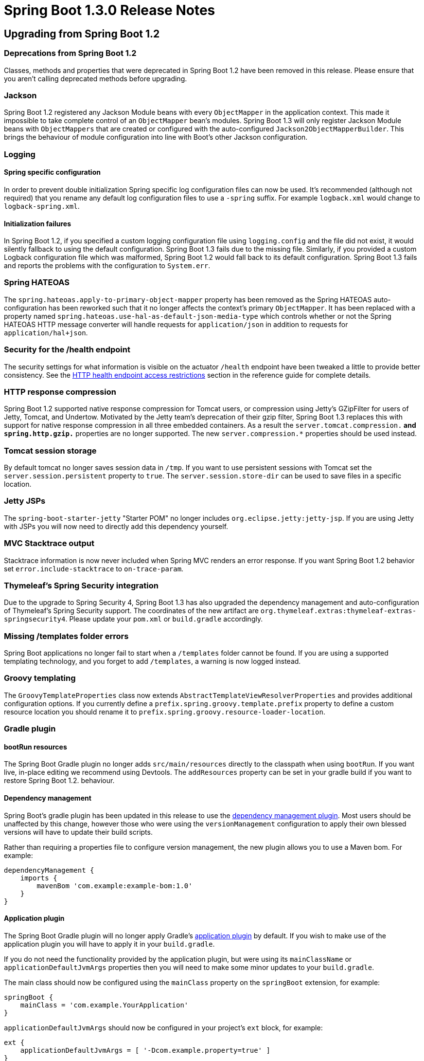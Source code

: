 :docs: https://docs.spring.io/spring-boot/docs/current-SNAPSHOT/reference/htmlsingle/
:maven-docs: https://docs.spring.io/spring-boot/docs/current-SNAPSHOT/maven-plugin/

= Spring Boot 1.3.0 Release Notes

== Upgrading from Spring Boot 1.2

=== Deprecations from Spring Boot 1.2
Classes, methods and properties that were deprecated in Spring Boot 1.2 have been removed in this release. Please ensure that you aren't calling deprecated methods before upgrading.

=== Jackson
Spring Boot 1.2 registered any Jackson Module beans with every `ObjectMapper` in the application context. This made it impossible to take complete control of an `ObjectMapper` bean's modules. Spring Boot 1.3 will only register Jackson Module beans with `ObjectMappers` that are created or configured with the auto-configured `Jackson2ObjectMapperBuilder`. This brings the behaviour of module configuration into line with Boot's other Jackson configuration.

=== Logging

==== Spring specific configuration
In order to prevent double initialization Spring specific log configuration files can now be used. It's recommended (although not required) that you rename any default log configuration files to use a `-spring` suffix. For example `logback.xml` would change to `logback-spring.xml`.

==== Initialization failures
In Spring Boot 1.2, if you specified a custom logging configuration file using `logging.config` and the file did not exist, it would silently fallback to using the default configuration. Spring Boot 1.3 fails due to the missing file. Similarly, if you provided a custom Logback configuration file which was malformed, Spring Boot 1.2 would fall back to its default configuration. Spring Boot 1.3 fails and reports the problems with the configuration to `System.err`.

=== Spring HATEOAS
The `spring.hateoas.apply-to-primary-object-mapper` property has been removed as the Spring HATEOAS auto-configuration has been reworked such that it no longer affects the context's primary `ObjectMapper`. It has been replaced with a property named `spring.hateoas.use-hal-as-default-json-media-type` which controls whether or not
the Spring HATEOAS HTTP message converter will handle requests for `application/json` in addition to requests for
`application/hal+json`.

=== Security for the /health endpoint
The security settings for what information is visible on the actuator `/health` endpoint have been tweaked a little to provide better consistency. See the {docs}#production-ready-health-access-restrictions[HTTP health endpoint access restrictions] section in the reference guide for complete details.

=== HTTP response compression
Spring Boot 1.2 supported native response compression for Tomcat users, or compression using Jetty's GZipFilter for users of Jetty, Tomcat, and Undertow. Motivated by the Jetty team's deprecation of their gzip filter, Spring Boot 1.3 replaces this with support for native response compression in all three embedded containers. As a result the `server.tomcat.compression.*` and `spring.http.gzip.*` properties are no longer supported. The new `server.compression.*` properties should be used instead.

=== Tomcat session storage
By default tomcat no longer saves session data in `/tmp`. If you want to use persistent sessions with Tomcat set the `server.session.persistent` property to `true`. The `server.session.store-dir` can be used to save files in a specific location.

=== Jetty JSPs
The `spring-boot-starter-jetty` "Starter POM" no longer includes `org.eclipse.jetty:jetty-jsp`. If you are using Jetty with JSPs you will now need to directly add this dependency yourself.

=== MVC Stacktrace output
Stacktrace information is now never included when Spring MVC renders an error response. If you want Spring Boot 1.2 behavior set `error.include-stacktrace` to `on-trace-param`.

=== Thymeleaf's Spring Security integration
Due to the upgrade to Spring Security 4, Spring Boot 1.3 has also upgraded the dependency management and auto-configuration of Thymeleaf's Spring Security support. The coordinates of the new artifact are `org.thymeleaf.extras:thymeleaf-extras-springsecurity4`. Please update your `pom.xml` or `build.gradle` accordingly.

=== Missing /templates folder errors
Spring Boot applications no longer fail to start when a `/templates` folder cannot be found. If you are using a supported templating technology, and you forget to add `/templates`, a warning is now logged instead.

=== Groovy templating
The `GroovyTemplateProperties` class now extends `AbstractTemplateViewResolverProperties` and provides additional configuration options. If you currently define a `prefix.spring.groovy.template.prefix` property to define a custom resource location you should rename it to `prefix.spring.groovy.resource-loader-location`.

=== Gradle plugin

==== bootRun resources
The Spring Boot Gradle plugin no longer adds `src/main/resources` directly to the classpath when using `bootRun`. If you want live, in-place editing we recommend using Devtools. The `addResources` property can be set in your gradle build if you want to restore Spring Boot 1.2. behaviour.


==== Dependency management
Spring Boot's gradle plugin has been updated in this release to use the https://github.com/spring-gradle-plugins/dependency-management-plugin[dependency management plugin]. Most users should be unaffected by this change, however those who were using the `versionManagement` configuration to apply their own blessed versions will have to update their build scripts.

Rather than requiring a properties file to configure version management, the new plugin allows you to use a Maven bom. For example:

```groovy
dependencyManagement {
    imports {
        mavenBom 'com.example:example-bom:1.0'
    }
}
```

==== Application plugin
The Spring Boot Gradle plugin will no longer apply Gradle's https://docs.gradle.org/current/userguide/application_plugin.html[application plugin] by default. If you wish to make use of the application plugin you will have to apply it in your `build.gradle`.

If you do not need the functionality provided by the application plugin, but were using its `mainClassName` or `applicationDefaultJvmArgs` properties then you will need to make some minor updates to your `build.gradle`.

The main class should now be configured using the `mainClass` property on the `springBoot` extension, for example:

[indent=0,subs="attributes"]
----
    springBoot {
        mainClass = 'com.example.YourApplication'
    }
----

`applicationDefaultJvmArgs` should now be configured in your project's `ext` block,
for example:

[indent=0,subs="attributes"]
----
    ext {
        applicationDefaultJvmArgs = [ '-Dcom.example.property=true' ]
    }
----

If you were configuring your project's main class using the `main` property of the application plugin's `run` task, you should move this configuration to the `bootRun` task instead:

[indent=0,subs="attributes"]
----
    bootRun {
        main = com.example.YourApplication
    }
----

=== Maven plugin

==== spring-boot:run resources
The Spring Boot Maven plugin no longer adds `src/main/resources` directly to the classpath when using `spring-boot:run`. If you want live, in-place editing we recommend using Devtools. The `addResources` property can be set in your `pom.xml` if you want to restore Spring Boot 1.2. behavior.

=== Maven resources filtering

If you use the `spring-boot-starter-parent`, Maven tokens are only filtered using `@` now. This prevents any Spring placeholders in your configuration (e.g. ${foo}) to be be expanded by the build.

Concretely, if you are still using the standard format (i.e. `${project.version}`) please migrate them (`@project.version@`) or override the `maven-resources-plugin` configuration.

=== CLI dependency management
Spring Boot 1.3 now supports the use of Maven boms to configure its dependency management in place of the properties file-based metadata. `@DependencyManagementBom` should be used in place of `@GrabMetadata` to provide the coordinates of a bom, for example `@DependencyManagementBom("io.spring.platform:platform-bom:1.1.2.RELEASE")`.


=== Property renames
The following `application.properties` keys have been renamed to improve consistency:

* `spring.view.*` to `spring.mvc.view.*`
* `spring.pidfile` to `spring.pid.file`
* `error.path` to `server.error.path`
* `server.session-timeout` to `server.session.timeout`
* `servet.tomcat.accessLogEnabled` to `server.tomcat.accesslog.enabled`
* `servet.tomcat.accessLogPattern` to `server.tomcat.accesslog.pattern`
* `servet.undertow.accessLogDir` to `server.undertow.accesslog.dir`
* `servet.undertow.accessLogEnabled` to `server.undertow.accesslog.enabled`
* `servet.undertow.accessLogPattern` to `server.undertow.accesslog.pattern`
* `spring.oauth2.*` to `security.oauth2.*`
* `server.tomcat.compression` and `spring.http.gzip` to `server.compression.*`
* `prefix.spring.groovy.template.prefix` to `prefix.spring.groovy.resource-loader-location`

=== Dependencies

==== Spring 4.2
Spring Boot 1.3 requires Spring Framework 4.2 or later and is not compatible with earlier versions.

==== Spring Security 4.0
Spring Boot 1.3 uses Spring Security 4.0. See the https://docs.spring.io/autorepo/docs/spring-security/4.0.x/reference/htmlsingle/#m3to4[Spring Security documentation] for information on migrating from 3.2.

== New and Noteworthy

=== Version Updates
Spring Boot 1.3 builds on and requires Spring Framework 4.2. Several 3rd party dependencies have been upgraded with this release. No major upgrades have been made to the Tomcat or Jetty versions with this release.

=== Developer Tools
Spring Boot 1.3 includes a new `spring-boot-devtools` module which aims to improve the development-time experience. The module provides:

* Sensible property defaults (for example disabling template caches)
* Automatic application restarts
* LiveReload support
* Remote development support (including remote updates and remote debug via an HTTP tunnel).
* Persistent HTTP sessions across restarts

See the {docs}#using-boot-devtools[updated documentation] for more information.

=== Caching Auto-configuration
Auto-configuration is now provided for the following cache technologies:

* EhCache
* Hazelcast
* Infinispan
* Any compliant JCache (JSR 107) implementation
* Redis
* Guava

In addition, simple `Map` based in-memory caching is also supported. Caching is automatically configured when your application `@Configuration` is annotated with `@EnableCaching`. Cache statistics are now also exposed as an actuator endpoint (when the underlying technology allows).

For complete details see the {docs}#boot-features-caching[updated documentation].

=== Fully executable JARs and service support
The Spring Boot Maven and Gradle plugins can now generate full executable archives for Linux/Unix operating systems. Furthermore you can now easily install these JARs as `init.d` or `systemd` services. Running a fully executable JAR is as easy as typing:

```
$ ./myapp.jar
```

and to install it as an `init.d` service:

```
$ sudo link -s /var/myapp/myapp.jar /etc/init.d/myapp
```

Additional information is available in the {docs}#deployment-service[reference documentation].

=== Cassandra Support
Auto-configuration is now provided for Cassandra. See the {docs}#boot-features-cassandra[reference documentation] for details.

=== OAuth2 Support
You can now use `@EnableAuthorizationServer` and `@EnableResourceServer` to quickly create OAuth2 authorization and resource servers. In addition, `@EnableOAuth2Client` allows your application to act as an OAuth2 client. For details see the overhauled {docs}#boot-features-security-oauth2[security section of the reference guide].

=== Spring Session
With https://projects.spring.io/spring-session/[Spring Session] and Spring Data Redis on the classpath, web applications will now be auto-configured to store user sessions in Redis. See the https://github.com/spring-projects/spring-boot/tree/master/spring-boot-samples/spring-boot-sample-session-redis[accompanying sample] for more information.

=== jOOQ Support
Auto-configuration is now provided for https://www.jooq.org/[jOOQ]. You can `@Autowire` a jOOQ `DSLContext` directly into your Spring Beans to create type safe database queries. Additional customization is supported via `spring.jooq.*` application properties.

See the {docs}#boot-features-jooq["Using jOOQ"] section of the reference documentation for details.

=== SendGrid
Auto-configuration is now provided for the https://sendgrid.com[SendGrid] email delivery service.

=== Artemis auto-configuration
Apache Artemis was formed in 2015 when HornetQ was donated to the Apache Foundation. As of Spring Boot 1.3, Apache Artemis is fully supported and can be used in pretty much the same way as HornetQ. If you are migrating to Artemis you should rename any `spring.hornetq.*` properties to `spring.artemis.*`.

=== Validation "Starter POM"
A new `spring-boot-starter-validation` "starter POM" is now available to provide bean validation (JSR 303) support.

=== Support for @WebServlet, @WebFilter, and @WebListener
When using an embedded servlet container, automatic registration of `@WebServlet`, `@WebFilter`, and `@WebListener` annotated classes can now be enabled using `@ServletComponentScan`.

=== Spring resource chains
You can now configure basic aspects of Spring's `ResourceChainRegistration` via application properties. This allows you to create unique resource names so that you can implement cache busting. The `spring.resources.chain.strategy.content.*` properties can be used to configure fingerprinting based on the content of the resource; and `spring.resources.chain.strategy.fixed.*` properties can be used if you want to use a "fixed version" for your fingerprint.

=== JDBC
Spring Boot will now automatically infer the driver class name from the JDBC URL for the following databases:

* DB2
* Firebird
* Teradata

=== DataSource type
The connection pool used by auto-configuration can now be specified via the `spring.datasource.type` configuration key.

=== H2 Web Console
Auto-configuration for https://www.h2database.com/html/quickstart.html#h2_console[H2's web console] has been added.
When you are using Spring Boot's developer tools, adding a dependency on `com.h2database:h2` to your web application is all that is necessary to get started. Please see the {docs}#boot-features-sql-h2-console[documentation] for further information.

=== Embedded MongoDB
Auto-configuration for https://github.com/flapdoodle-oss/de.flapdoodle.embed.mongo[Embedded MongoDB] has been added. A dependency on `de.flapdoodle.embed:de.flapdoodle.embed.mongo` is all that's necessary to get started.
Configuration, such as the version of Mongo to use, can be controlled via `application.properties`. Please see the
{docs}#boot-features-mongo-embedded[documentation] for further information.

=== ANSI color banner.txt files
You can now use ANSI placeholders in your `banner.txt` file to produce color output. Any `${Ansi.*}`, `${AnsiColor.*}`, `${AnsiBackground.*}` or `${AnsiStyle.*}` properties will be expanded. For example:

----
${AnsiColor.BRIGHT_GREEN}My Application
${AnsiColor.BRIGHT_YELLOW}${application.formatted-version}${AnsiColor.DEFAULT}
----

=== Default profile application.properties
The `-default` suffix is now considered when loading `application.properties` (and `application.yml`) files when no specific profile is active. This can be helpful when you use profiles to indicate deployment environments, for example:

|===
|File |Description

| `application.properties`
| Shared properties that are always loaded

| `application-prod.properties`
| Properties loaded when the `prod` profile is active.

| `application-staging.properties`
| Properties loaded when the `staging` profile is active.

| `application-default.properties`
| Properties loaded when no profile is active.
|===

=== Application arguments
You can now implement the `ApplicationRunner` interface as an alternative to `CommandLineRunner`. This works in the same way but provides arguments as a `ApplicationArguments` interface rather than a `String[]`. You can also inject `ApplicationArguments` directly into any existing bean if you need to access the application arguments.

The `ApplicationArguments` interface provides convenience methods for accessing "option" and "non-option" arguments. For example:

[source,java]
----
@Autowired
public MyBean(ApplicationArguments args) {
    boolean debug = args.containsOption("debug");
    List<String> files = args.getNonOptionArgs();
    // if run with "--debug logfile.txt" debug=true, files=["logfile.txt"]
}
----

See {docs}#boot-features-application-arguments[Accessing application arguments] for details.

=== Logging

==== Log Patterns
The `logging.pattern.console` and `logging.pattern.file` properties can now be used to specify a logging pattern directly from your `application.properties`. That can be handy If you only want to customize patterns as you no longer need to define your own `log*.xml` file.

==== Jar details in stacktraces
If you are using logback or log4j2, we now include information about the location from which each class in a stack trace was loaded (this can be customized via `logging.exception-conversion-word`).

==== Log4J 2 Output
Log4J 2's default output has been improved and is now similar to the output produced by Logback.

==== Tomcat access logs
Tomcat access logs have better customizations: the directory and file prefix/suffix can now be customized via configuration.

==== Logback extensions
Spring Boot 1.3 supports some new tags which can be used in your logback configuration file. To use the tags you need to first rename any `logback.xml` configuration to `logback-spring.xml`. Once your configuration file has been renamed, the following tags are available.

|===
|Tag |Description

| `<springProfile>`
| Allows you to optionally include or exclude sections of configuration based on the active Spring profiles.

| `<springProperty>`
| Allows you to surface properties from the Spring Environment for use within Logback.
|===

See the {docs}#boot-features-logback-extensions[Logback extensions] section of the reference documentation for more details.

=== HTTP Sessions

==== Persistent sessions
Update Tomcat, Jetty and Undertow to serialize session data when the application is stopped and load it again when the application restarts. Persistent session are opt-in; either by setting `persistentSession`
on the `ConfigurableEmbeddedServletContainer` or by using the property `server.session.persistent=true` (Persistent sessions are enabled by default with Devtools).

The location to save persistent session data can be specified using the `server.session.store-dir` property.

==== Advanced HTTP Session configuration
Additional properties are now provided for session configuration. You can use `server.session.*` properties to configure "tracking modes" and "cookie" details.

=== X-Forwarded-For header support
X-Forwarded-For header support is now included for Jetty and Undertow. Tomcat support has also been refreshed so that a single `server.use-forward-headers` property can be set to `true` if X-Forwarded-For headers should be respected. Spring Boot will detect deployments to Cloud Foundry or Heroku and automatically enable support.

=== Configuration properties
If you are using `@ConfigurationProperties` on beans, you no longer *need* to add `@EnableConfigurationProperties` to your configuration as Spring Boot autoconfigures it now. As before you can ask Spring to create a bean for your `@ConfigurationProperties` class using the value attribute of `@EnableConfigurationProperties` or with a regular `@Bean` definition.

=== Messaging
Both JMS and Rabbit endpoints can be easily disabled via configuration. The default container factory that is created if none exists can also be customized via configuration.

=== Internationalization
The `fallbackToSystemLocale` flag of the auto-configured `MessageSource` instance can now be configured via the `spring.messages.fallback-to-system-locale` configuration key.

=== Auto-configuration
The auto-configuration report has now an additional section called "Unconditional classes". It lists any auto-configuration classes that do not have any class-level conditions, i.e. the class will be always be part of the application's configuration. It also now lists configurations that have been manually excluded via `@SpringBootApplication(exclude=...)` or `@EnableAutoConfiguration(exclude=...)`.

It is now possible to _also_ exclude auto-configuration classes via the `spring.autoconfigure.excludes` property. Similarly, a new `@ImportAutoConfiguration` annotation can be used by tests that wish to selectively import certain auto-configuration classes.

=== MVC Error handling
The `error.include-stacktrace` property can now be used to determine when stack trace attributes should be included in MVC error responses. Options are `never`, `always` or `on-trace-param` (with `never` being the default).

=== Actuator Metrics
The `spring-boot-actuator` metrics support has been extended to support export and aggregation. In addition, Java 8 specific `GaugeService` `CounterService` and implementations are now provided (and used when possible) which offer improved performance.

See the {docs}#production-ready-metric-repositories[extended metrics documentation] for details.

=== Additional Health Indicators
Additional `HealthIndicators` are now provided and auto-configured for:

* Elasticsearch
* Email
* JMS

=== New actuator endpoints
The following additional actuator endpoints have been added with Spring Boot 1.3:

[cols="1,4"]
|===
|Name |Description

| `/logfile`
| Provides access to the log file (if one has been configured).

| `/flyway`
| Provides details of any Flyway database migrations that have been applied.

| `/liquibase`
| Provides details of any Liquibase database migrations that have been applied.
|===

=== CORS support for actuator endpoints
The Actuator's endpoint now support CORS. Support is disabled by default but can be enabled by configuring `endpoints.cors.allowed-origins`.

=== Regex support for `/env` and `/metrics`
You can now use regular expression to filter the `/env` and `/metrics` actuator endpoints. For example `https://localhost:8080/metrics/.*root.*`.

=== Hypermedia for MVC actuator endpoints
Actuator HTTP endpoints are now enhanced with hypermedia links when you have Spring HATEOAS on your classpath (for example via `spring-boot-starter-hateoas`). A new "discovery page" is also provided with links to all actuator endpoints. Support is also provided for the https://github.com/mikekelly/hal-browser[HAL browser] if its webjar is on the classpath.

See the {docs}#production-ready-endpoint-hypermedia["Hypermedia for MVC Endpoints"] reference section for more details.

=== Actuator docs endpoint
A new `spring-boot-actuator-docs` modules is provided with Spring Boot 1.3 which allows actuator documentation to be embedded into your application. Once the modules is on your classpath you can hit `/docs` to get information about the actuator endpoints including a sample of the data that each endpoint returns.

=== Disabling health indicators
It is now possible to easily disable all the default health indicators via the `management.health.defaults.enabled` property.

=== TraceWebFilter options
The actuator `TraceWebFilter` (use to trace HTTP request/response details) can now log more information. Use the `management.trace.include` property to configure the options that you want to include (see the `TraceProperties.Include` enum).

=== Maven Support

==== Maven start/stop support and admin features
The Maven plugin now include `start` and `stop` goals. These enable applications to be started without blocking Maven (allowing other goals to operate on the application). This technique is often used to launch intergration tests from Maven.

A byproduct of this work is that a new `SpringApplicationAdminMXBean` interface has been added which (when enabled) allows a Spring Boot application to be controlled via JMX.

==== Profile activation
The `spring-boot-maven-plugin` now includes a `profiles` property that can be used with `spring-boot:run`. You can configure profiles in your `pom.xml` or use `-Drun.profiles` on the command line. See the {maven-docs}examples/run-profiles.html[updated plugin documentation] for details.

=== Ant Support
Spring Boot now includes an AntLib module to help you create executable jars from Ant. See the {docs}#build-tool-plugins-antlib["Spring Boot AntLib module"] section in the reference docs.

=== Configuration property meta-data updates
The `META-INF/spring-configuration-metadata.json` file format has been updated to support new `deprecation` and `hints` attributes. Hints can be used by IDE developers to provided better content assist support. Deprecation allow for the deprecation and a replacement key, if any. Such information can be provided by adding `@DeprecatedConfigurationProperty` on the getter of the property. See the {docs}##configuration-metadata-property-attributes[updated appendix] for details.

We've also improved the detection of default value: if a property is initialized via a method call having a single argument, we consider said argument to be the default value (i.e. `Charset.forName("UTF-8")` would detect `UTF-8` as the default value).

A new `spring-boot-configuration-metadata` module is now available for any tool developers wishing to use the configuration meta-data in their own tools and apps; it offers an API to read the meta-data and build a repository out of it.

=== Spring Boot CLI
The CLI will now use the repositories configured in Maven's `settings.xml` during dependency resolution. For a repository to be used, the profile in which it is declared must be active.

The CLI  can also now generate executable WAR files. Use `$ spring war <filename.war> <script.groovy>`.

=== Miscellaneous
The following miscellaneous updates are also include with Spring Boot 1.3:

* Jackson's Java 8 module will be automatically registered when using Java 8.
* A `TransactionTemplate` bean is now included as part of `TransactionAutoConfiguration`.
* A `MailServer` bean can now be obtained via JNDI by using the `spring.mail.jndi-name` property.
* You can now configure the servlet name (when using an embedded servlet container) via the `server.display-name` property.
* Flyway migration strategies can now be configured via a `FlywayMigrationStrategy` bean.
* A new `SpringBootVersion` class has been added (similar to `SpringVersion` from the core framework).
* You can now used hamcrest matchers with `OutputCapture` to verify tests produce certain output.
* You can now configure Spring Boot to use Elasticsearch non local nodes.
* The `ApplicationPidFileWriter` can now throw an exception if a `fail-on-write-error` property is set (see the updated javadoc).
* The Maven plugin now includes a `useTestClasspath` option for use with `spring-boot:run`.
* Extra database heath queries are now provided for DB2 and Informix.
* Property binding failures now include better exception messages.
* The `@SpringBootApplication` annotation now includes `scanBasePackages` and `scanBasePackageClasses` attributes.
* New `AllNestedConditions` and `NoneNestedConditions` are provided (similar to the existing `AnyNestedCondition`)
* Active profiles are now printed to output log when your application starts.
* The `spring.main.banner-mode` property can be used to switch between `CONSOLE`, `LOG` or `OFF` output.
* Remote DevTools can now work behind a proxy server (see the `spring.devtools.devtools.proxy.*` properties)
* Jackson's https://github.com/FasterXML/jackson-module-parameter-names[parameter names module] (providing Java 8 support) will now be auto-configured when it's on your classpath.
* Spring's WebSocket message converters will now be auto-configured.
* A new `DelegatingFilterProxyRegistrationBean` class has been added to allow filters to be registered with embedded servlet containers via a `DelegatingFilterProxy`.

=== Deprecations in Spring Boot 1.3.0
* The `Application.showBanner` and `ApplicationBuilder.showBanner` methods have been deprecated in favor of `setBannerMode`.
* `@ConditionalOnMissingClass` now expects the class name to be provided using the `value` attribute rather than `name`.
* `Log4JLoggingSystem` is now deprecated following Apache's https://blogs.apache.org/foundation/entry/apache_logging_services_project_announces[EOL declaration for log4j 1.x].
* The `ConfigurableEmbeddedServletContainer` `setJspServletClassName` and `setRegisterJspServlet` methods have been replaced by `setJspServlet`.
* The `EndpointMBean` class (and subclasses) now expect an `ObjectMapper` to be provided to the constructor.
* The `DropwizardMetricWriter` had been replaced by `DropwizardMetricService`.
* The protected `SpringApplication.afterRefresh` method that takes a `String[]` has been deprecated in favor of a version that takes `ApplicationArguments`.
* `VcapEnvironmentPostProcessor` has been deprecated in favor of `CloudFoundryVcapEnvironmentPostProcessor`.
* The `LoggingSystem` `initialize` method has been deprecated in favor of a version that accepts `LoggingInitializationContext`.
* The `ServerPortInfoApplicationContextInitializer` has been deprecated to move it to a new package

